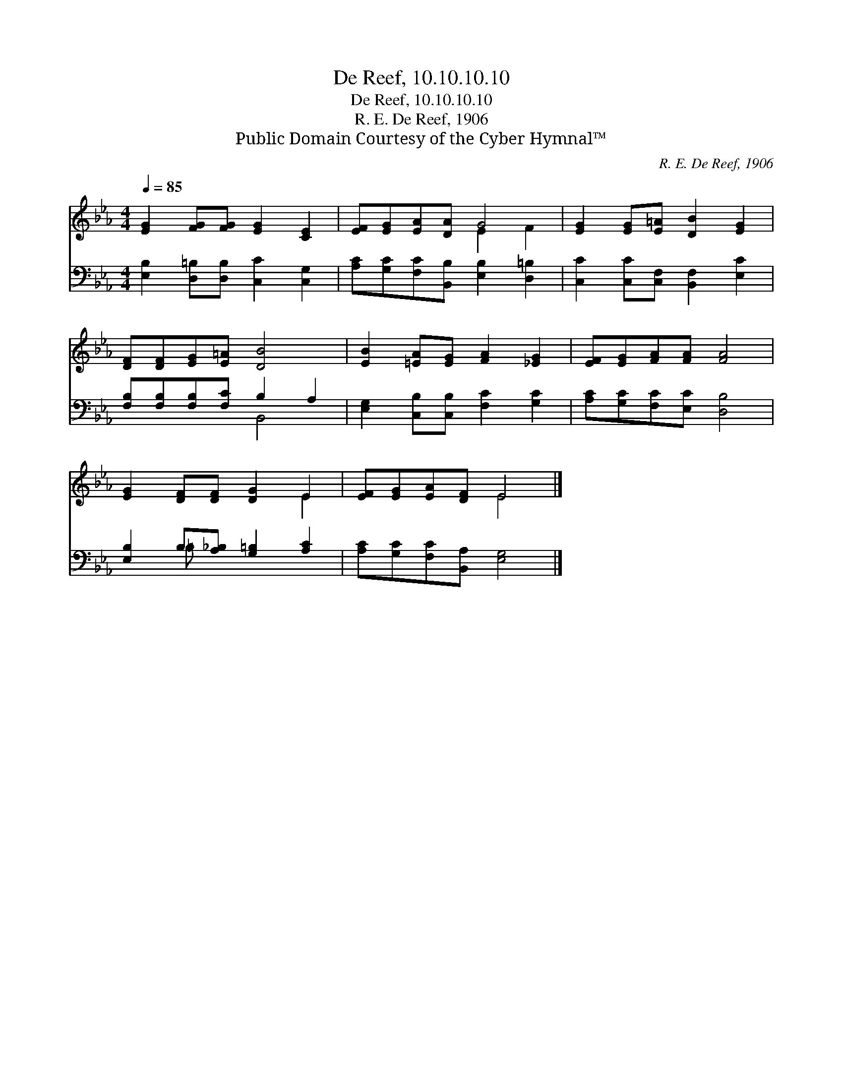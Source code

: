 X:1
T:De Reef, 10.10.10.10
T:De Reef, 10.10.10.10
T:R. E. De Reef, 1906
T:Public Domain Courtesy of the Cyber Hymnal™
C:R. E. De Reef, 1906
Z:Public Domain
Z:Courtesy of the Cyber Hymnal™
%%score ( 1 2 ) ( 3 4 )
L:1/8
Q:1/4=85
M:4/4
K:Eb
V:1 treble 
V:2 treble 
V:3 bass 
V:4 bass 
V:1
 [EG]2 [FG][FG] [EG]2 [CE]2 | [EF][EG][EA][DA] G4 | [EG]2 [EG][E=A] [DB]2 [EG]2 | %3
 [DF][DF][EG][E=A] [DB]4 | [EB]2 [=EA][EG] [FA]2 [_EG]2 | [EF][EG][FA][FA] [FA]4 | %6
 [EG]2 [DF][DF] [DG]2 E2 | [EF][EG][EA][DF] E4 |] %8
V:2
 x8 | x4 E2 F2 | x8 | x8 | x8 | x8 | x6 E2 | x4 E4 |] %8
V:3
 [E,B,]2 [D,=B,][D,B,] [C,C]2 [C,G,]2 | [A,C][G,C][F,C][B,,B,] [E,B,]2 [D,=B,]2 | %2
 [C,C]2 [C,C][C,F,] [B,,F,]2 [E,C]2 | [F,B,][F,B,][F,B,][F,C] B,2 A,2 | %4
 [E,G,]2 [C,B,][C,B,] [F,C]2 [G,C]2 | [A,C][G,C][F,C][E,C] [D,B,]4 | %6
 [E,B,]2 B,[A,_B,] [G,=B,]2 [A,C]2 | [A,C][G,C][F,C][B,,A,] [E,G,]4 |] %8
V:4
 x8 | x8 | x8 | x4 B,,4 | x8 | x8 | x2 =B, x5 | x8 |] %8

